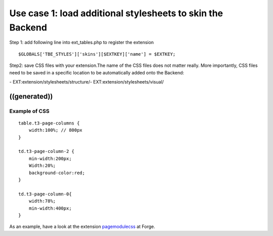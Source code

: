 ﻿

.. ==================================================
.. FOR YOUR INFORMATION
.. --------------------------------------------------
.. -*- coding: utf-8 -*- with BOM.

.. ==================================================
.. DEFINE SOME TEXTROLES
.. --------------------------------------------------
.. role::   underline
.. role::   typoscript(code)
.. role::   ts(typoscript)
   :class:  typoscript
.. role::   php(code)


Use case 1: load additional stylesheets to skin the Backend
^^^^^^^^^^^^^^^^^^^^^^^^^^^^^^^^^^^^^^^^^^^^^^^^^^^^^^^^^^^

Step 1: add following line into ext\_tables.php to register the
extension

::

   $GLOBALS['TBE_STYLES']['skins'][$EXTKEY]['name'] = $EXTKEY;

Step2: save CSS files with your extension.The name of the CSS files
does not matter really. More importantly, CSS files need to be saved
in a specific location to be automatically added onto the Backend:

\- EXT:extension/stylesheets/structure/-
EXT:extension/stylesheets/visual/


((generated))
"""""""""""""

Example of CSS
~~~~~~~~~~~~~~

::

   table.t3-page-columns {
       width:100%; // 800px
   }
   
   td.t3-page-column-2 {
       min-width:200px;
       Width:20%;
       background-color:red;
   }
   
   td.t3-page-column-0{
       width:78%;
       min-width:400px;
   }

As an example, have a look at the extension `pagemodulecss
<http://forge.typo3.org/projects/show/extension-pagemodulecss>`_ at
Forge.

